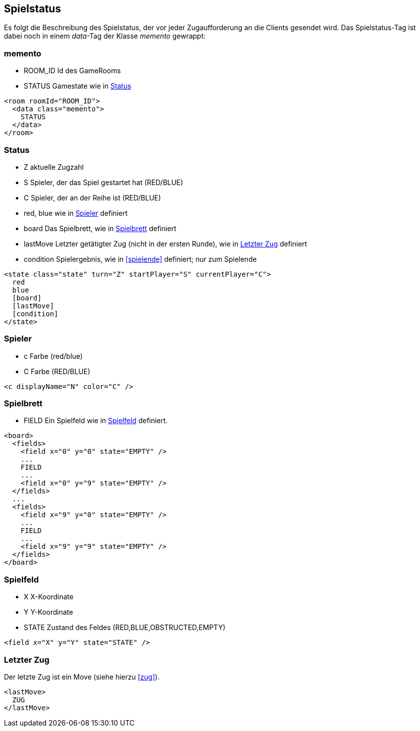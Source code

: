 == Spielstatus
Es folgt die Beschreibung des Spielstatus, der vor jeder Zugaufforderung an die Clients gesendet wird. Das Spielstatus-Tag ist dabei noch in einem _data_-Tag der Klasse _memento_ gewrappt:

[[memento]]
=== memento
--
* ROOM_ID Id des GameRooms
* STATUS Gamestate wie in xref:status[]
--
[source,xml]
----
<room roomId="ROOM_ID">
  <data class="memento">
    STATUS
  </data>
</room>
----

[[status]]
=== Status
--
* Z aktuelle Zugzahl
* S Spieler, der das Spiel gestartet hat (RED/BLUE)
* C Spieler, der an der Reihe ist (RED/BLUE)
* red, blue wie in xref:spieler[] definiert
* board Das Spielbrett, wie in xref:spielbrett[] definiert
* lastMove Letzter getätigter Zug (nicht in der ersten Runde), wie in xref:letzter-zug[] definiert
* condition Spielergebnis, wie in xref:spielende[] definiert; nur zum Spielende
--
[source,xml]
----
<state class="state" turn="Z" startPlayer="S" currentPlayer="C">
  red
  blue
  [board]
  [lastMove]
  [condition]
</state>
----

[[spieler]]
=== Spieler
--
* c Farbe (red/blue)
* C Farbe (RED/BLUE)
--
[source,xml]
----
<c displayName="N" color="C" />
----

[[spielbrett]]
=== Spielbrett
--
* FIELD Ein Spielfeld wie in xref:spielfeld[] definiert.
--
[source,xml]
----
<board>
  <fields>
    <field x="0" y="0" state="EMPTY" />
    ...
    FIELD
    ...
    <field x="0" y="9" state="EMPTY" />
  </fields>
  ...
  <fields>
    <field x="9" y="0" state="EMPTY" />
    ...
    FIELD
    ...
    <field x="9" y="9" state="EMPTY" />
  </fields>
</board>
----
[[spielfeld]]
=== Spielfeld
--
* X X-Koordinate
* Y Y-Koordinate
* STATE Zustand des Feldes (RED,BLUE,OBSTRUCTED,EMPTY)
--
[source,xml]
----
<field x="X" y="Y" state="STATE" />
----

[[letzter-zug]]
=== Letzter Zug
Der letzte Zug ist ein Move (siehe hierzu xref:zug[]).

[source,xml]
----
<lastMove>
  ZUG
</lastMove>
----

